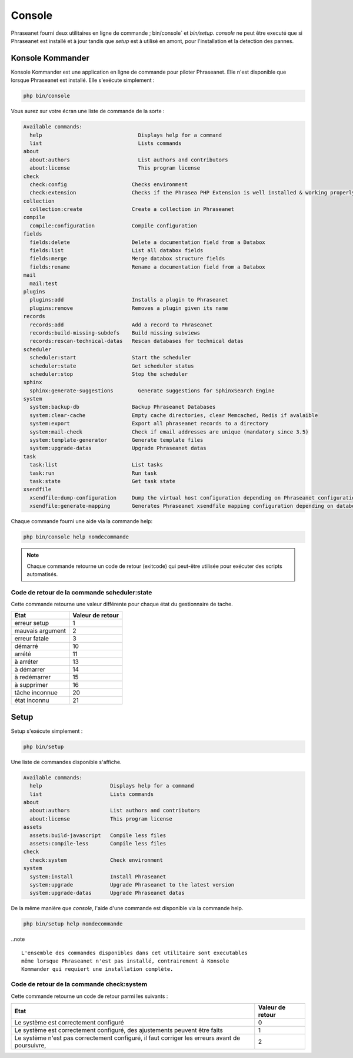 Console
=======

Phraseanet fourni deux utilitaires en ligne de commande ; bin/console` et
`bin/setup`.
`console` ne peut être executé que si Phraseanet est installé et à jour tandis
que `setup` est à utilisé en amont, pour l'installation et la detection des
pannes.

Konsole Kommander
-----------------

Konsole Kommander est une application en ligne de commande pour piloter
Phraseanet. Elle n'est disponible que lorsque Phraseanet est installé.
Elle s'exécute simplement :

.. code-block:: bash

    php bin/console

Vous aurez sur votre écran une liste de commande de la sorte :

.. code-block:: bash

    Available commands:
      help                               Displays help for a command
      list                               Lists commands
    about
      about:authors                      List authors and contributors
      about:license                      This program license
    check
      check:config                     Checks environment
      check:extension                  Checks if the Phrasea PHP Extension is well installed & working properly.
    collection
      collection:create                Create a collection in Phraseanet
    compile
      compile:configuration            Compile configuration
    fields
      fields:delete                    Delete a documentation field from a Databox
      fields:list                      List all databox fields
      fields:merge                     Merge databox structure fields
      fields:rename                    Rename a documentation field from a Databox
    mail
      mail:test
    plugins
      plugins:add                      Installs a plugin to Phraseanet
      plugins:remove                   Removes a plugin given its name
    records
      records:add                      Add a record to Phraseanet
      records:build-missing-subdefs    Build missing subviews
      records:rescan-technical-datas   Rescan databases for technical datas
    scheduler
      scheduler:start                  Start the scheduler
      scheduler:state                  Get scheduler status
      scheduler:stop                   Stop the scheduler
    sphinx
      sphinx:generate-suggestions        Generate suggestions for SphinxSearch Engine
    system
      system:backup-db                 Backup Phraseanet Databases
      system:clear-cache               Empty cache directories, clear Memcached, Redis if avalaible
      system:export                    Export all phraseanet records to a directory
      system:mail-check                Check if email addresses are unique (mandatory since 3.5)
      system:template-generator        Generate template files
      system:upgrade-datas             Upgrade Phraseanet datas
    task
      task:list                        List tasks
      task:run                         Run task
      task:state                       Get task state
    xsendfile
      xsendfile:dump-configuration     Dump the virtual host configuration depending on Phraseanet configuration
      xsendfile:generate-mapping       Generates Phraseanet xsendfile mapping configuration depending on databoxes configuration

Chaque commande fourni une aide via la commande help:

.. code-block:: bash

    php bin/console help nomdecommande

.. note::

    Chaque commande retourne un code de retour (exitcode) qui peut-être
    utilisée pour exécuter des scripts automatisés.


Code de retour de la commande scheduler:state
*********************************************

Cette commande retourne une valeur différente pour chaque état du gestionnaire de tache.

+------------------+------------------+
|  Etat            | Valeur de retour |
+==================+==================+
| erreur setup     | 1                |
+------------------+------------------+
| mauvais argument | 2                |
+------------------+------------------+
| erreur fatale    | 3                |
+------------------+------------------+
| démarré          | 10               |
+------------------+------------------+
| arrété           | 11               |
+------------------+------------------+
| à arréter        | 13               |
+------------------+------------------+
| à démarrer       | 14               |
+------------------+------------------+
| à redémarrer     | 15               |
+------------------+------------------+
| à supprimer      | 16               |
+------------------+------------------+
| tâche inconnue   | 20               |
+------------------+------------------+
| état inconnu     | 21               |
+------------------+------------------+

Setup
-----

.. versionadded:: 3.8

   La commande setup a été ajoutée en version 3.8

Setup s'exécute simplement :

.. code-block:: bash

    php bin/setup

Une liste de commandes disponible s'affiche.

.. code-block:: bash

    Available commands:
      help                      Displays help for a command
      list                      Lists commands
    about
      about:authors             List authors and contributors
      about:license             This program license
    assets
      assets:build-javascript   Compile less files
      assets:compile-less       Compile less files
    check
      check:system              Check environment
    system
      system:install            Install Phraseanet
      system:upgrade            Upgrade Phraseanet to the latest version
      system:upgrade-datas      Upgrade Phraseanet datas

De la même manière que `console`, l'aide d'une commande est disponible via la
commande help.

.. code-block:: bash

    php bin/setup help nomdecommande

..note ::

    L'ensemble des commandes disponibles dans cet utilitaire sont executables
    même lorsque Phraseanet n'est pas installé, contrairement à Konsole
    Kommander qui requiert une installation complète.

Code de retour de la commande check:system
******************************************

Cette commande retourne un code de retour parmi les suivants :

+----------------------------------------------+------------------+
|  Etat                                        | Valeur de retour |
+==============================================+==================+
| Le système est correctement configuré        | 0                |
+----------------------------------------------+------------------+
| Le système est correctement configuré,       | 1                |
| des ajustements peuvent être faits           |                  |
+----------------------------------------------+------------------+
| Le système n'est pas correctement configuré, | 2                |
| il faut corriger les erreurs                 |                  |
| avant de poursuivre,                         |                  |
+----------------------------------------------+------------------+
